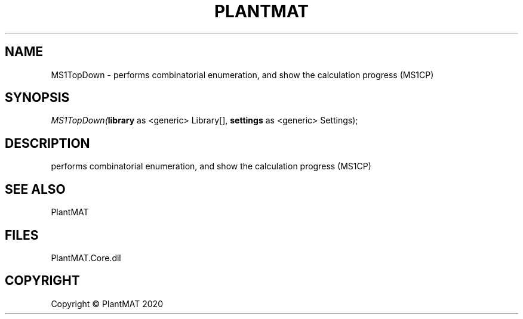 .\" man page create by R# package system.
.TH PLANTMAT 2 2020-08-04 "MS1TopDown" "MS1TopDown"
.SH NAME
MS1TopDown \- performs combinatorial enumeration, and show the calculation progress (MS1CP)
.SH SYNOPSIS
\fIMS1TopDown(\fBlibrary\fR as <generic> Library[], 
\fBsettings\fR as <generic> Settings);\fR
.SH DESCRIPTION
.PP
performs combinatorial enumeration, and show the calculation progress (MS1CP)
.PP
.SH SEE ALSO
PlantMAT
.SH FILES
.PP
PlantMAT.Core.dll
.PP
.SH COPYRIGHT
Copyright © PlantMAT 2020
